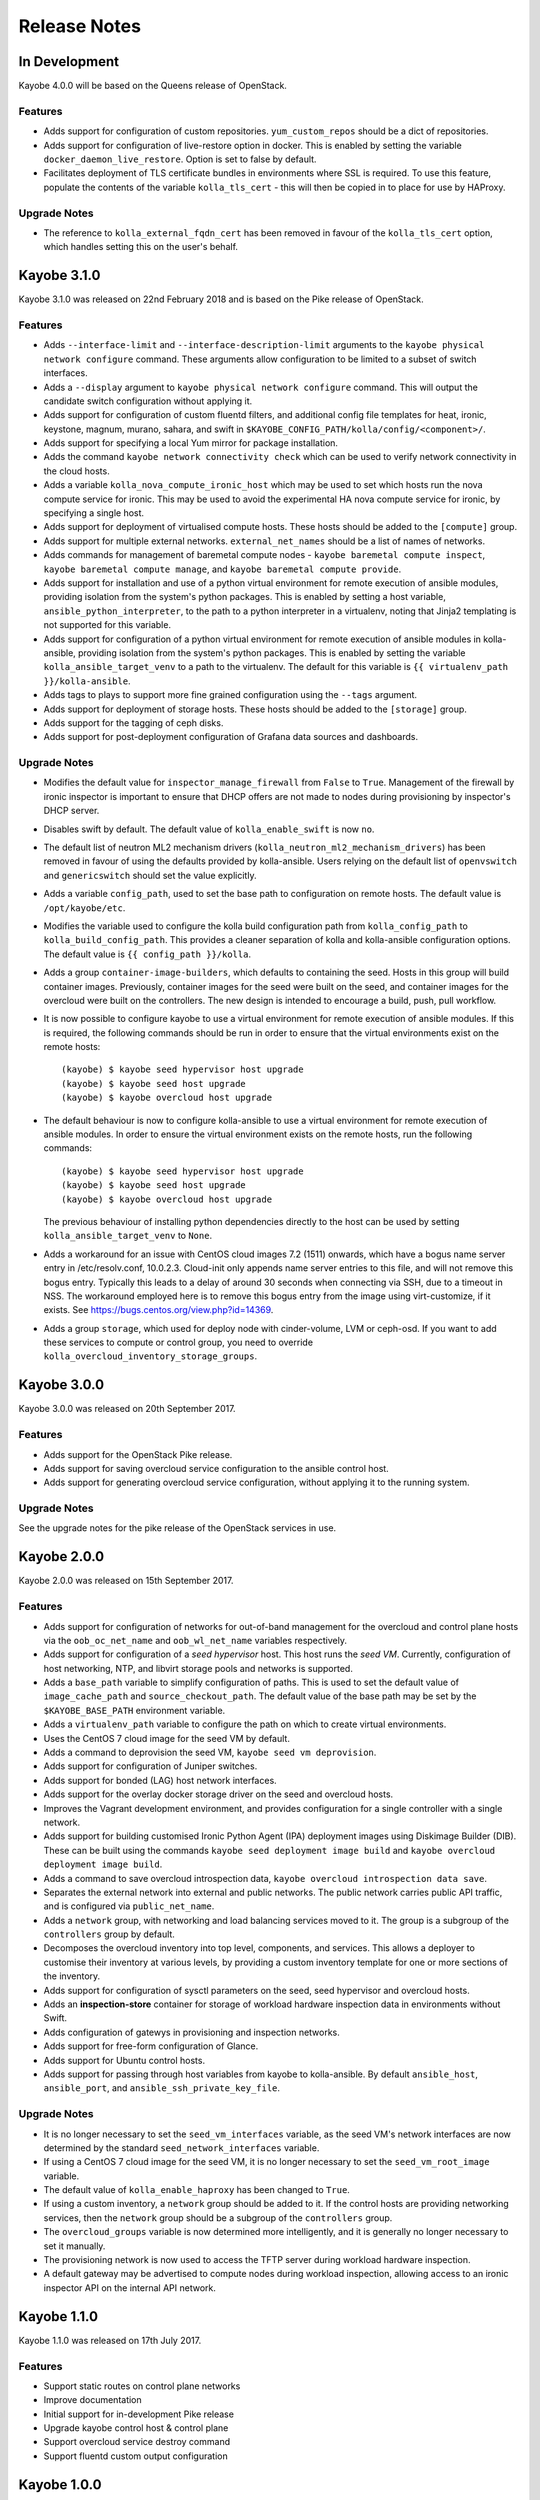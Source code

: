 =============
Release Notes
=============

In Development
==============

Kayobe 4.0.0 will be based on the Queens release of OpenStack.

Features
--------

* Adds support for configuration of custom repositories. ``yum_custom_repos``
  should be a dict of repositories.
* Adds support for configuration of live-restore option in docker. This is
  enabled by setting the variable ``docker_daemon_live_restore``. Option is
  set to false by default.
* Facilitates deployment of TLS certificate bundles in environments
  where SSL is required.  To use this feature, populate the contents
  of the variable ``kolla_tls_cert`` - this will then be copied in to
  place for use by HAProxy.

Upgrade Notes
-------------

* The reference to ``kolla_external_fqdn_cert`` has been removed in
  favour of the ``kolla_tls_cert`` option, which handles setting this
  on the user's behalf.

Kayobe 3.1.0
============

Kayobe 3.1.0 was released on 22nd February 2018 and is based on the Pike
release of OpenStack.

Features
--------

* Adds ``--interface-limit`` and ``--interface-description-limit`` arguments to
  the ``kayobe physical network configure`` command.  These arguments allow
  configuration to be limited to a subset of switch interfaces.
* Adds a ``--display`` argument to ``kayobe physical network configure``
  command.  This will output the candidate switch configuration without
  applying it.
* Adds support for configuration of custom fluentd filters, and additional
  config file templates for heat, ironic, keystone, magnum, murano, sahara, and
  swift in ``$KAYOBE_CONFIG_PATH/kolla/config/<component>/``.
* Adds support for specifying a local Yum mirror for package installation.
* Adds the command ``kayobe network connectivity check`` which can be used to
  verify network connectivity in the cloud hosts.
* Adds a variable ``kolla_nova_compute_ironic_host`` which may be used to set
  which hosts run the nova compute service for ironic. This may be used to
  avoid the experimental HA nova compute service for ironic, by specifying a
  single host.
* Adds support for deployment of virtualised compute hosts.  These hosts should
  be added to the ``[compute]`` group.
* Adds support for multiple external networks.  ``external_net_names`` should
  be a list of names of networks.
* Adds commands for management of baremetal compute nodes - ``kayobe baremetal
  compute inspect``, ``kayobe baremetal compute manage``, and ``kayobe
  baremetal compute provide``.
* Adds support for installation and use of a python virtual environment for
  remote execution of ansible modules, providing isolation from the system's
  python packages. This is enabled by setting a host variable,
  ``ansible_python_interpreter``, to the path to a python interpreter in a
  virtualenv, noting that Jinja2 templating is not supported for this variable.
* Adds support for configuration of a python virtual environment for remote
  execution of ansible modules in kolla-ansible, providing isolation from the
  system's python packages. This is enabled by setting the variable
  ``kolla_ansible_target_venv`` to a path to the virtualenv. The default for
  this variable is ``{{ virtualenv_path }}/kolla-ansible``.
* Adds tags to plays to support more fine grained configuration using the
  ``--tags`` argument.
* Adds support for deployment of storage hosts. These hosts should be added to
  the ``[storage]`` group.
* Adds support for the tagging of ceph disks.
* Adds support for post-deployment configuration of Grafana data sources and
  dashboards.

Upgrade Notes
-------------

* Modifies the default value for ``inspector_manage_firewall`` from ``False``
  to ``True``.  Management of the firewall by ironic inspector is important to
  ensure that DHCP offers are not made to nodes during provisioning by
  inspector's DHCP server.
* Disables swift by default. The default value of ``kolla_enable_swift`` is
  now ``no``.
* The default list of neutron ML2 mechanism drivers
  (``kolla_neutron_ml2_mechanism_drivers``) has been removed in favour of using
  the defaults provided by kolla-ansible. Users relying on the default list of
  ``openvswitch`` and ``genericswitch`` should set the value explicitly.
* Adds a variable ``config_path``, used to set the base path to configuration
  on remote hosts. The default value is ``/opt/kayobe/etc``.
* Modifies the variable used to configure the kolla build configuration path
  from ``kolla_config_path`` to ``kolla_build_config_path``.  This provides a
  cleaner separation of kolla and kolla-ansible configuration options. The
  default value is ``{{ config_path }}/kolla``.
* Adds a group ``container-image-builders``, which defaults to containing the
  seed.  Hosts in this group will build container images. Previously, container
  images for the seed were built on the seed, and container images for the
  overcloud were built on the controllers.  The new design is intended to
  encourage a build, push, pull workflow.
* It is now possible to configure kayobe to use a virtual environment for
  remote execution of ansible modules.  If this is required, the following
  commands should be run in order to ensure that the virtual environments exist
  on the remote hosts::

      (kayobe) $ kayobe seed hypervisor host upgrade
      (kayobe) $ kayobe seed host upgrade
      (kayobe) $ kayobe overcloud host upgrade

* The default behaviour is now to configure kolla-ansible to use a virtual
  environment for remote execution of ansible modules. In order to ensure the
  virtual environment exists on the remote hosts, run the following commands::

      (kayobe) $ kayobe seed hypervisor host upgrade
      (kayobe) $ kayobe seed host upgrade
      (kayobe) $ kayobe overcloud host upgrade

  The previous behaviour of installing python dependencies directly to the host
  can be used by setting ``kolla_ansible_target_venv`` to ``None``.
* Adds a workaround for an issue with CentOS cloud images 7.2 (1511) onwards,
  which have a bogus name server entry in /etc/resolv.conf, 10.0.2.3.
  Cloud-init only appends name server entries to this file, and will not remove
  this bogus entry. Typically this leads to a delay of around 30 seconds when
  connecting via SSH, due to a timeout in NSS. The workaround employed here is
  to remove this bogus entry from the image using virt-customize, if it exists.
  See https://bugs.centos.org/view.php?id=14369.
* Adds a group ``storage``, which used for deploy node with cinder-volume, LVM
  or ceph-osd. If you want to add these services to compute or control group,
  you need to override ``kolla_overcloud_inventory_storage_groups``.

Kayobe 3.0.0
============

Kayobe 3.0.0 was released on 20th September 2017.

Features
--------

* Adds support for the OpenStack Pike release.
* Adds support for saving overcloud service configuration to the ansible
  control host.
* Adds support for generating overcloud service configuration, without applying
  it to the running system.

Upgrade Notes
-------------

See the upgrade notes for the pike release of the OpenStack services in use.

Kayobe 2.0.0
============

Kayobe 2.0.0 was released on 15th September 2017.

Features
--------

* Adds support for configuration of networks for out-of-band management for
  the overcloud and control plane hosts via the ``oob_oc_net_name`` and
  ``oob_wl_net_name`` variables respectively.
* Adds support for configuration of a *seed hypervisor* host. This host runs
  the *seed VM*. Currently, configuration of host networking, NTP, and libvirt
  storage pools and networks is supported.
* Adds a ``base_path`` variable to simplify configuration of paths. This is
  used to set the default value of ``image_cache_path`` and
  ``source_checkout_path``. The default value of the base path may be set by
  the ``$KAYOBE_BASE_PATH`` environment variable.
* Adds a ``virtualenv_path`` variable to configure the path on which to create
  virtual environments.
* Uses the CentOS 7 cloud image for the seed VM by default.
* Adds a command to deprovision the seed VM, ``kayobe seed vm deprovision``.
* Adds support for configuration of Juniper switches.
* Adds support for bonded (LAG) host network interfaces.
* Adds support for the overlay docker storage driver on the seed and overcloud
  hosts.
* Improves the Vagrant development environment, and provides configuration for
  a single controller with a single network.
* Adds support for building customised Ironic Python Agent (IPA) deployment
  images using Diskimage Builder (DIB). These can be built using the commands
  ``kayobe seed deployment image build`` and
  ``kayobe overcloud deployment image build``.
* Adds a command to save overcloud introspection data,
  ``kayobe overcloud introspection data save``.
* Separates the external network into external and public networks. The public
  network carries public API traffic, and is configured via
  ``public_net_name``.
* Adds a ``network`` group, with networking and load balancing services moved
  to it. The group is a subgroup of the ``controllers`` group by default.
* Decomposes the overcloud inventory into top level, components, and services.
  This allows a deployer to customise their inventory at various levels, by
  providing a custom inventory template for one or more sections of the
  inventory.
* Adds support for configuration of sysctl parameters on the seed, seed
  hypervisor and overcloud hosts.
* Adds an **inspection-store** container for storage of workload hardware
  inspection data in environments without Swift.
* Adds configuration of gatewys in provisioning and inspection networks.
* Adds support for free-form configuration of Glance.
* Adds support for Ubuntu control hosts.
* Adds support for passing through host variables from kayobe to kolla-ansible.
  By default ``ansible_host``, ``ansible_port``, and
  ``ansible_ssh_private_key_file``.

Upgrade Notes
-------------

* It is no longer necessary to set the ``seed_vm_interfaces`` variable, as
  the seed VM's network interfaces are now determined by the standard
  ``seed_network_interfaces`` variable.
* If using a CentOS 7 cloud image for the seed VM, it is no longer necessary to
  set the ``seed_vm_root_image`` variable.
* The default value of ``kolla_enable_haproxy`` has been changed to ``True``.
* If using a custom inventory, a ``network`` group should be added to it. If
  the control hosts are providing networking services, then the ``network``
  group should be a subgroup of the ``controllers`` group.
* The ``overcloud_groups`` variable is now determined more intelligently, and
  it is generally no longer necessary to set it manually.
* The provisioning network is now used to access the TFTP server during
  workload hardware inspection.
* A default gateway may be advertised to compute nodes during workload
  inspection, allowing access to an ironic inspector API on the internal API
  network.

Kayobe 1.1.0
============

Kayobe 1.1.0 was released on 17th July 2017.

Features
--------

* Support static routes on control plane networks
* Improve documentation
* Initial support for in-development Pike release
* Upgrade kayobe control host & control plane
* Support overcloud service destroy command
* Support fluentd custom output configuration

Kayobe 1.0.0
============

1.0.0 is the first 'official' release of the Kayobe OpenStack deployment tool.
It was released on 29th June 2017.

Features
--------

This release includes the following features:

* Heavily automated using Ansible
* ``kayobe`` Command Line Interface (CLI) for cloud operators
* Deployment of a seed VM used to manage the OpenStack control plane
* Configuration of physical network infrastructure
* Discovery, introspection and provisioning of control plane hardware using
  OpenStack bifrost
* Deployment of an OpenStack control plane using OpenStack kolla-ansible
* Discovery, introspection and provisioning of bare metal compute hosts using
  OpenStack ironic and ironic inspector
* Containerised workloads on bare metal using OpenStack magnum
* Big data on bare metal using OpenStack sahara
